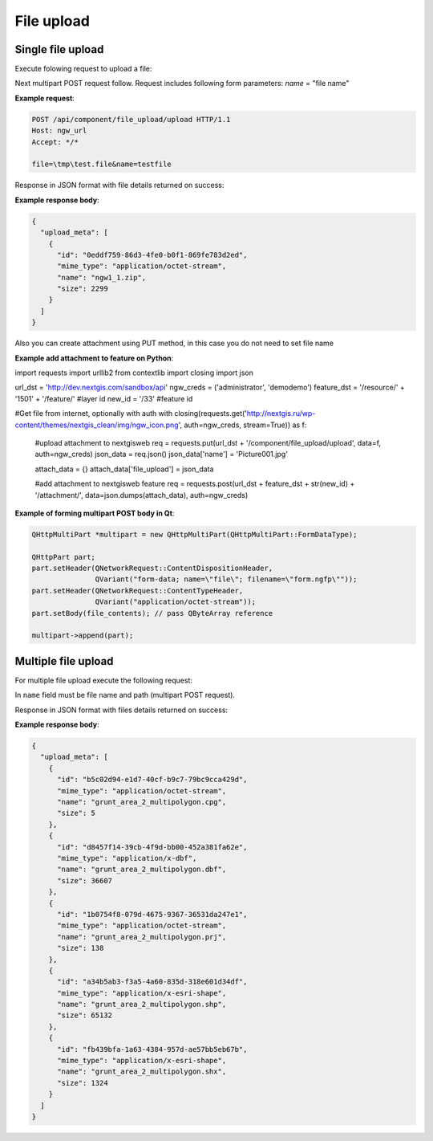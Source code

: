 .. sectionauthor:: Dmitry Baryshnikov <dmitry.baryshnikov@nextgis.ru>

.. _ngwdev_file_upload:

File upload
=====================

Single file upload
-------------------

Execute folowing request to upload a file:

..  http:post:: /api/component/file_upload/upload

    File upload request.

    :form file: file data
    :form name: file name
    :statuscode 200: no error

Next multipart POST request follow. Request includes following form parameters:
`name` = "file name"

**Example request**:

.. sourcecode:: http

   POST /api/component/file_upload/upload HTTP/1.1
   Host: ngw_url
   Accept: */*

   file=\tmp\test.file&name=testfile

Response in JSON format with file details returned on success:

**Example response body**:

.. sourcecode:: json

    {
      "upload_meta": [
        {
          "id": "0eddf759-86d3-4fe0-b0f1-869fe783d2ed",
          "mime_type": "application/octet-stream",
          "name": "ngw1_1.zip",
          "size": 2299
        }
      ]
    }

Also you can create attachment using PUT method, in this case you do not need to set file name

**Example add attachment to feature on Python**:

.. sourcecode:: python

import requests
import urllib2
from contextlib import closing
import json

url_dst = 'http://dev.nextgis.com/sandbox/api'
ngw_creds = ('administrator', 'demodemo')
feature_dst = '/resource/' + '1501' + '/feature/'   #layer id
new_id = '/33'          #feature id

#Get file from internet, optionally with auth
with closing(requests.get('http://nextgis.ru/wp-content/themes/nextgis_clean/img/ngw_icon.png', auth=ngw_creds, stream=True)) as f:

    #upload attachment to nextgisweb
    req = requests.put(url_dst + '/component/file_upload/upload', data=f, auth=ngw_creds)
    json_data = req.json()
    json_data['name'] = 'Picture001.jpg'

    attach_data = {}
    attach_data['file_upload'] = json_data

    #add attachment to nextgisweb feature
    req = requests.post(url_dst + feature_dst + str(new_id) + '/attachment/', data=json.dumps(attach_data), auth=ngw_creds)



**Example of forming multipart POST body in Qt**:

.. sourcecode:: c++

    QHttpMultiPart *multipart = new QHttpMultiPart(QHttpMultiPart::FormDataType);

    QHttpPart part;
    part.setHeader(QNetworkRequest::ContentDispositionHeader,
                   QVariant("form-data; name=\"file\"; filename=\"form.ngfp\""));
    part.setHeader(QNetworkRequest::ContentTypeHeader,
                   QVariant("application/octet-stream"));
    part.setBody(file_contents); // pass QByteArray reference

    multipart->append(part);


Multiple file upload
--------------------

For multiple file upload execute the following request:

..  http:post:: /api/component/file_upload/upload

    Multiple files upload request

    :form name: must be "files[]"

In ``name`` field must be file name and path (multipart POST request).

Response in JSON format with files details returned on success:

**Example response body**:

.. sourcecode:: json

    {
      "upload_meta": [
        {
          "id": "b5c02d94-e1d7-40cf-b9c7-79bc9cca429d",
          "mime_type": "application/octet-stream",
          "name": "grunt_area_2_multipolygon.cpg",
          "size": 5
        },
        {
          "id": "d8457f14-39cb-4f9d-bb00-452a381fa62e",
          "mime_type": "application/x-dbf",
          "name": "grunt_area_2_multipolygon.dbf",
          "size": 36607
        },
        {
          "id": "1b0754f8-079d-4675-9367-36531da247e1",
          "mime_type": "application/octet-stream",
          "name": "grunt_area_2_multipolygon.prj",
          "size": 138
        },
        {
          "id": "a34b5ab3-f3a5-4a60-835d-318e601d34df",
          "mime_type": "application/x-esri-shape",
          "name": "grunt_area_2_multipolygon.shp",
          "size": 65132
        },
        {
          "id": "fb439bfa-1a63-4384-957d-ae57bb5eb67b",
          "mime_type": "application/x-esri-shape",
          "name": "grunt_area_2_multipolygon.shx",
          "size": 1324
        }
      ]
    }
